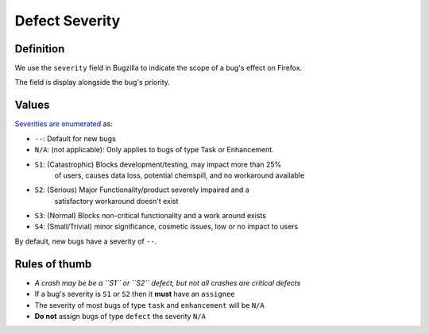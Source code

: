 Defect Severity
===============

Definition
----------

We use the ``severity`` field in Bugzilla to indicate the scope of a
bug's effect on Firefox.

The field is display alongside the bug's priority.

.. image:: screenshot-severity.png
   :alt: Screenshot of severity field


Values
------

`Severities are
enumerated <https://wiki.mozilla.org/BMO/UserGuide/BugFields#severity>`__
as:

-  ``--``: Default for new bugs
-  ``N/A``: (not applicable): Only applies to bugs of type Task or Enhancement.
-  ``S1``: (Catastrophic) Blocks development/testing, may impact more than 25%
     of users, causes data loss, potential chemspill, and no workaround available
-  ``S2``: (Serious) Major Functionality/product severely impaired and a
     satisfactory workaround doesn't exist
-  ``S3``: (Normal) Blocks non-critical functionality and a work around exists
-  ``S4``: (Small/Trivial) minor significance, cosmetic issues, low or no impact to users

By default, new bugs have a severity of ``--``.

Rules of thumb
--------------

-  *A crash may be be a ``S1`` or ``S2`` defect, but not all crashes are
   critical defects*
-  If a bug's severity is ``S1`` or ``S2`` then it **must**
   have an ``assignee``
-  The severity of most bugs of type ``task`` and ``enhancement`` will be
   ``N/A``
-  **Do not** assign bugs of type ``defect`` the severity ``N/A``
